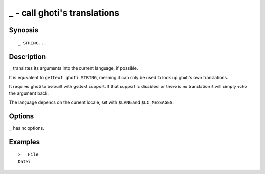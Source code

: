 .. _cmd-_:

_ - call ghoti's translations
============================

Synopsis
--------

::

    _ STRING...

Description
-----------

``_`` translates its arguments into the current language, if possible.

It is equivalent to ``gettext ghoti STRING``, meaning it can only be used to look up ghoti's own translations.

It requires ghoti to be built with gettext support. If that support is disabled, or there is no translation it will simply echo the argument back.

The language depends on the current locale, set with ``$LANG`` and ``$LC_MESSAGES``.


Options
-------

``_`` has no options.

Examples
--------



::

    > _ File
    Datei
